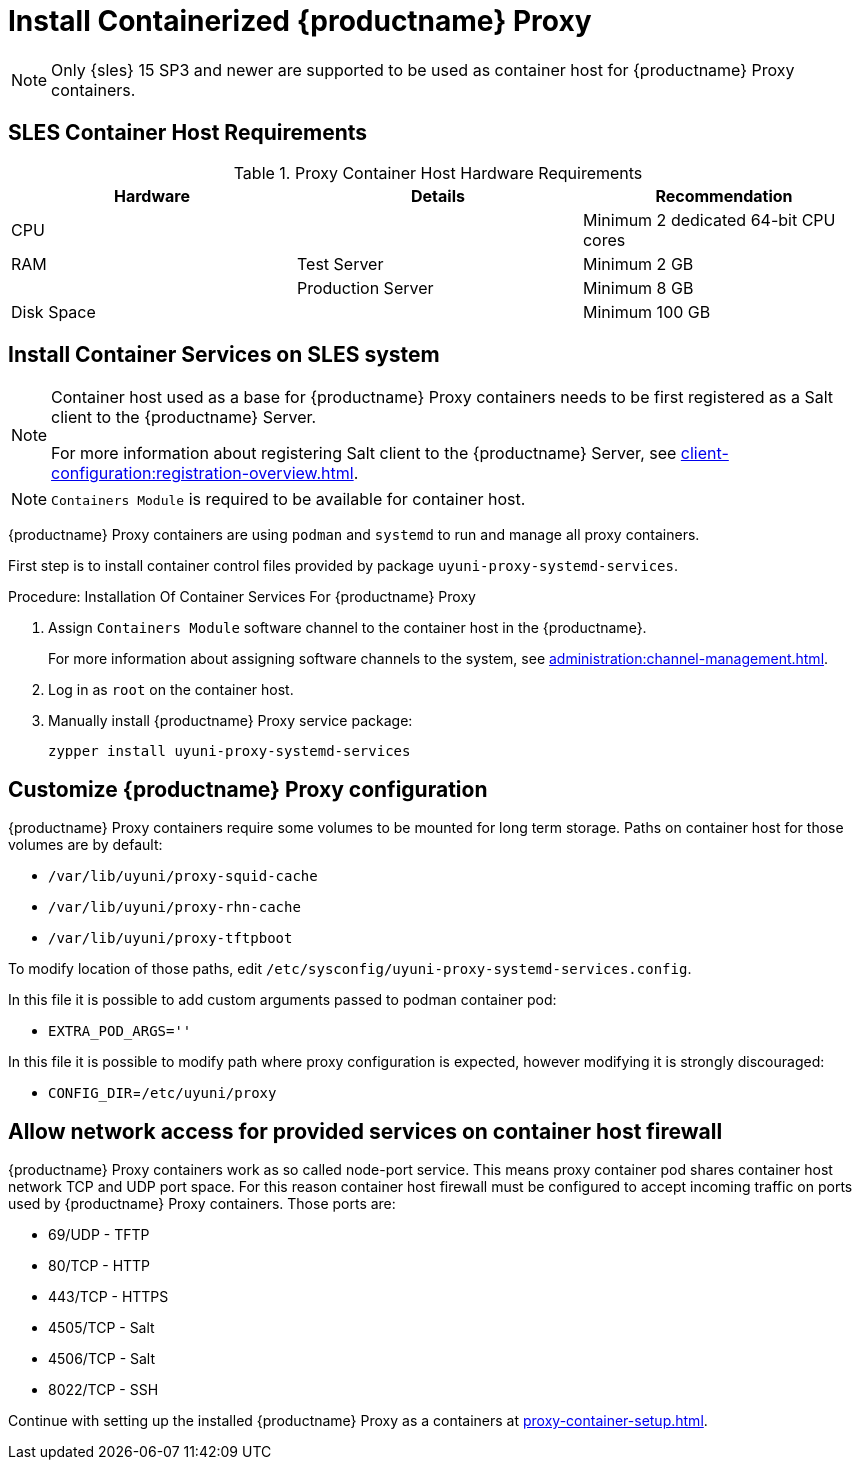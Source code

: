 [[installation-proxy-containers]]
= Install Containerized {productname} Proxy

[NOTE]
====
Only {sles} 15 SP3 and newer are supported to be used as container host for {productname} Proxy containers.
====

[[installation-proxy-containers-requirements]]
== SLES Container Host Requirements


[cols="1,1,1", options="header"]
.Proxy Container Host Hardware Requirements
|===

| Hardware
| Details
| Recommendation

| CPU
|
| Minimum 2 dedicated 64-bit CPU cores

| RAM
| Test Server
| Minimum 2{nbsp}GB

|
| Production Server
| Minimum 8{nbsp}GB

| Disk Space
|
| Minimum 100{nbsp}GB

|===


[[installation-proxy-containers-services]]
== Install Container Services on SLES system

[NOTE]
====
Container host used as a base for {productname} Proxy containers needs to be first registered as a Salt client to the {productname} Server.

For more information about registering Salt client to the {productname} Server, see xref:client-configuration:registration-overview.adoc[].
====

[NOTE]
====
[literal]``Containers Module`` is required to be available for container host.
====

{productname} Proxy containers are using [literal]``podman`` and [literal]``systemd`` to run and manage all proxy containers.

First step is to install container control files provided by package [literal]``uyuni-proxy-systemd-services``.


[[proc-installation-proxy-containers-services]]
.Procedure: Installation Of Container Services For {productname} Proxy

. Assign [literal]``Containers Module`` software channel to the container host in the {productname}.
+
For more information about assigning software channels to the system, see xref:administration:channel-management.adoc[].

. Log in as `root` on the container host.

. Manually install {productname} Proxy service package:
+

----
zypper install uyuni-proxy-systemd-services
----

[[installation-proxy-containers-customize-config]]
== Customize {productname} Proxy configuration

{productname} Proxy containers require some volumes to be mounted for long term storage.
Paths on container host for those volumes are by default:

- [path]``/var/lib/uyuni/proxy-squid-cache``
- [path]``/var/lib/uyuni/proxy-rhn-cache``
- [path]``/var/lib/uyuni/proxy-tftpboot``

To modify location of those paths, edit [path]``/etc/sysconfig/uyuni-proxy-systemd-services.config``.

In this file it is possible to add custom arguments passed to podman container pod:

- [literal]``EXTRA_POD_ARGS=''``

In this file it is possible to modify path where proxy configuration is expected, however modifying it is strongly discouraged:

- [literal]`CONFIG_DIR`=[path]`/etc/uyuni/proxy`


[[installation-proxy-containers-firewall-rules]]
== Allow network access for provided services on container host firewall

{productname} Proxy containers work as so called node-port service. This means proxy container pod shares container host network TCP and UDP port space. For this reason container host firewall must be configured to accept incoming traffic on ports used by {productname} Proxy containers. Those ports are:

- 69/UDP - TFTP
- 80/TCP - HTTP
- 443/TCP - HTTPS
- 4505/TCP - Salt
- 4506/TCP - Salt
- 8022/TCP - SSH

Continue with setting up the installed {productname} Proxy as a containers at xref:proxy-container-setup.adoc[].

